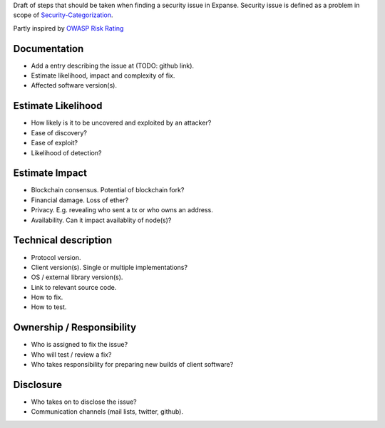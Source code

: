 Draft of steps that should be taken when finding a security issue in
Expanse. Security issue is defined as a problem in scope of
`Security-Categorization <https://github.com/expanse-org/wiki/wiki/Security-Categorization>`__.

Partly inspired by `OWASP Risk
Rating <https://www.owasp.org/index.php/OWASP_Risk_Rating_Methodology>`__

Documentation
~~~~~~~~~~~~~

-  Add a entry describing the issue at (TODO: github link).
-  Estimate likelihood, impact and complexity of fix.
-  Affected software version(s).

Estimate Likelihood
~~~~~~~~~~~~~~~~~~~

-  How likely is it to be uncovered and exploited by an attacker?
-  Ease of discovery?
-  Ease of exploit?
-  Likelihood of detection?

Estimate Impact
~~~~~~~~~~~~~~~

-  Blockchain consensus. Potential of blockchain fork?
-  Financial damage. Loss of ether?
-  Privacy. E.g. revealing who sent a tx or who owns an address.
-  Availability. Can it impact availablity of node(s)?

Technical description
~~~~~~~~~~~~~~~~~~~~~

-  Protocol version.
-  Client version(s). Single or multiple implementations?
-  OS / external library version(s).
-  Link to relevant source code.
-  How to fix.
-  How to test.

Ownership / Responsibility
~~~~~~~~~~~~~~~~~~~~~~~~~~

-  Who is assigned to fix the issue?
-  Who will test / review a fix?
-  Who takes responsibility for preparing new builds of client software?

Disclosure
~~~~~~~~~~

-  Who takes on to disclose the issue?
-  Communication channels (mail lists, twitter, github).
